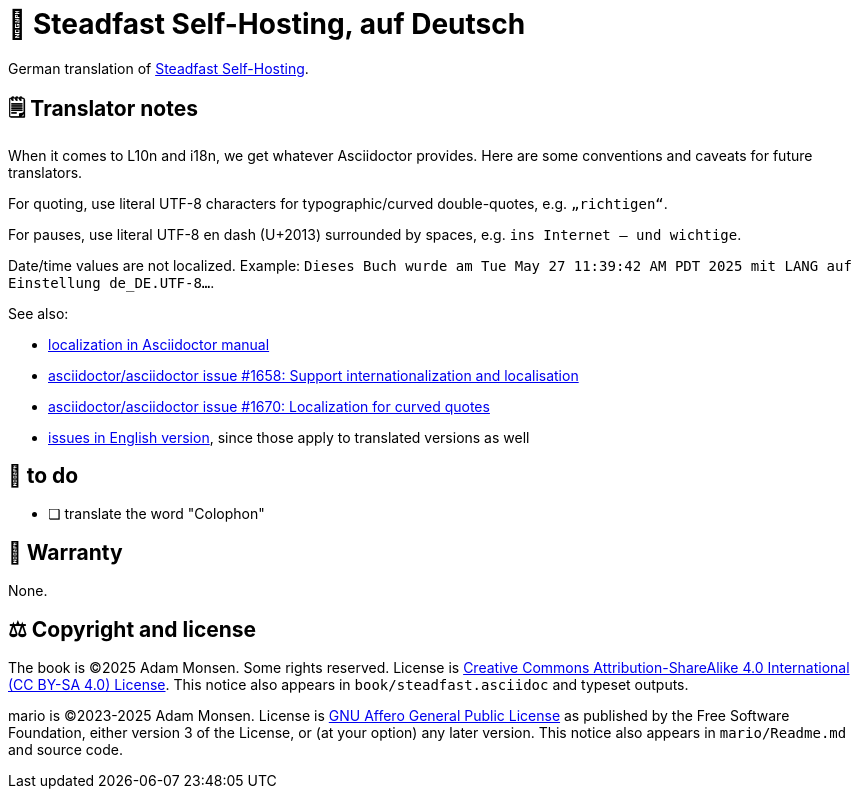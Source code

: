 = 📖 Steadfast Self-Hosting, auf Deutsch
:hide-uri-scheme:

German translation of https://github.com/meonkeys/shb[Steadfast Self-Hosting].

== 🗒️ Translator notes

When it comes to L10n and i18n, we get whatever Asciidoctor provides.
Here are some conventions and caveats for future translators.

For quoting, use literal UTF-8 characters for typographic/curved double-quotes, e.g. `„richtigen“`.

For pauses, use literal UTF-8 en dash (U+2013) surrounded by spaces, e.g. `ins Internet – und wichtige`.

Date/time values are not localized.
Example: `Dieses Buch wurde am Tue May 27 11:39:42 AM PDT 2025 mit LANG auf Einstellung de_DE.UTF-8...`.

See also:

* https://docs.asciidoctor.org/asciidoctor/latest/localization-support/[localization in Asciidoctor manual]
* https://github.com/asciidoctor/asciidoctor/issues/1658[asciidoctor/asciidoctor issue #1658: Support internationalization and localisation]
* https://github.com/asciidoctor/asciidoctor/issues/1670[asciidoctor/asciidoctor issue #1670: Localization for curved quotes]
* https://github.com/meonkeys/shb/blob/main/issues.adoc[issues in English version], since those apply to translated versions as well

== 📑 to do

* [ ] translate the word "Colophon"

== 📜 Warranty

None.

== ⚖️ Copyright and license

The book is (C)2025 Adam Monsen. Some rights reserved. License is https://creativecommons.org/licenses/by-sa/4.0/[Creative Commons Attribution-ShareAlike 4.0 International (CC BY-SA 4.0) License]. This notice also appears in `book/steadfast.asciidoc` and typeset outputs.

mario is (C)2023-2025 Adam Monsen. License is https://www.gnu.org/licenses/agpl-3.0.html[GNU Affero General Public License] as published by the Free Software Foundation, either version 3 of the License, or (at your option) any later version. This notice also appears in `mario/Readme.md` and source code.
